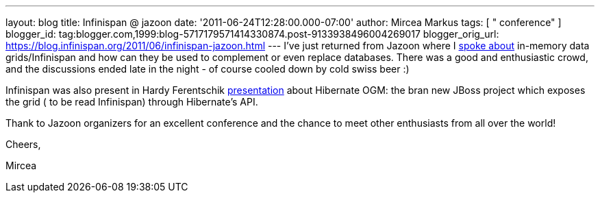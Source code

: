 ---
layout: blog
title: Infinispan @ jazoon
date: '2011-06-24T12:28:00.000-07:00'
author: Mircea Markus
tags: [ " conference" ]
blogger_id: tag:blogger.com,1999:blog-5717179571414330874.post-9133938496004269017
blogger_orig_url: https://blog.infinispan.org/2011/06/infinispan-jazoon.html
---
I've just returned from Jazoon where I
http://jazoon.com/Conference/Wednesday-22-June/Mircea-Markus[spoke
about] in-memory data grids/Infinispan and how can they be used to
complement or even replace databases. There was a good and enthusiastic
crowd, and the discussions ended late in the night - of course cooled
down by cold swiss beer :)

Infinispan was also present in Hardy Ferentschik
http://jazoon.com/Conference/Wednesday-22-June/Hardy-Ferentschik[presentation]
about Hibernate OGM: the bran new JBoss project which exposes the grid (
to be read Infinispan) through Hibernate's API.



Thank to Jazoon organizers for an excellent conference and the chance to
meet other enthusiasts from all over the world!



Cheers,

Mircea
